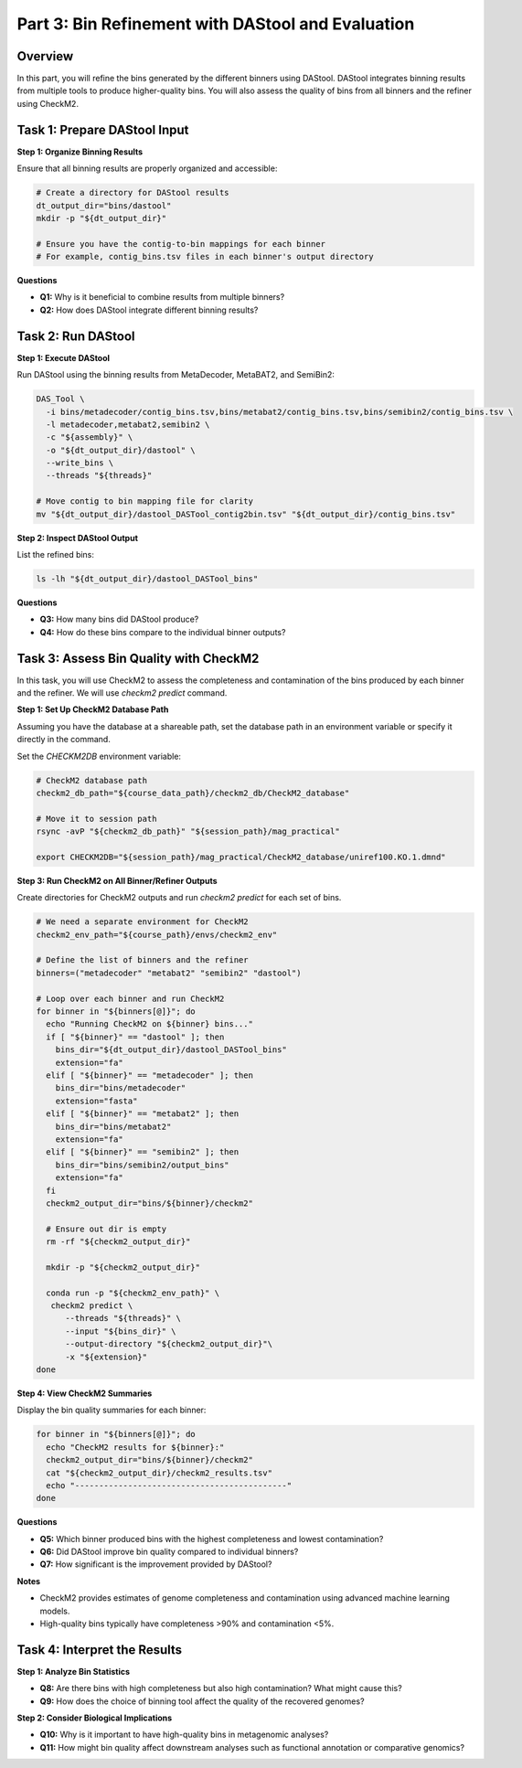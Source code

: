 Part 3: Bin Refinement with DAStool and Evaluation
==================================================

Overview
--------

In this part, you will refine the bins generated by the different binners using DAStool. DAStool integrates binning results from multiple tools to produce higher-quality bins. You will also assess the quality of bins from all binners and the refiner using CheckM2.

Task 1: Prepare DAStool Input
-----------------------------

**Step 1: Organize Binning Results**

Ensure that all binning results are properly organized and accessible:

.. code-block:: bash

   # Create a directory for DAStool results
   dt_output_dir="bins/dastool"
   mkdir -p "${dt_output_dir}"

   # Ensure you have the contig-to-bin mappings for each binner
   # For example, contig_bins.tsv files in each binner's output directory

**Questions**

- **Q1:** Why is it beneficial to combine results from multiple binners?
- **Q2:** How does DAStool integrate different binning results?

Task 2: Run DAStool
-------------------

**Step 1: Execute DAStool**

Run DAStool using the binning results from MetaDecoder, MetaBAT2, and SemiBin2:

.. code-block:: bash

   DAS_Tool \
     -i bins/metadecoder/contig_bins.tsv,bins/metabat2/contig_bins.tsv,bins/semibin2/contig_bins.tsv \
     -l metadecoder,metabat2,semibin2 \
     -c "${assembly}" \
     -o "${dt_output_dir}/dastool" \
     --write_bins \
     --threads "${threads}"

   # Move contig to bin mapping file for clarity
   mv "${dt_output_dir}/dastool_DASTool_contig2bin.tsv" "${dt_output_dir}/contig_bins.tsv"

**Step 2: Inspect DAStool Output**

List the refined bins:

.. code-block:: bash

   ls -lh "${dt_output_dir}/dastool_DASTool_bins"

**Questions**

- **Q3:** How many bins did DAStool produce?
- **Q4:** How do these bins compare to the individual binner outputs?

Task 3: Assess Bin Quality with CheckM2
---------------------------------------

In this task, you will use CheckM2 to assess the completeness and contamination of the bins produced by each binner and the refiner. We will use `checkm2 predict` command.

**Step 1: Set Up CheckM2 Database Path**

Assuming you have the database at a shareable path, set the database path in an environment variable or specify it directly in the command.

Set the `CHECKM2DB` environment variable:

.. code-block:: bash

   # CheckM2 database path
   checkm2_db_path="${course_data_path}/checkm2_db/CheckM2_database"

   # Move it to session path
   rsync -avP "${checkm2_db_path}" "${session_path}/mag_practical"

   export CHECKM2DB="${session_path}/mag_practical/CheckM2_database/uniref100.KO.1.dmnd"

**Step 3: Run CheckM2 on All Binner/Refiner Outputs**

Create directories for CheckM2 outputs and run `checkm2 predict` for each set of bins.

.. code-block:: bash

   # We need a separate environment for CheckM2
   checkm2_env_path="${course_path}/envs/checkm2_env"

   # Define the list of binners and the refiner
   binners=("metadecoder" "metabat2" "semibin2" "dastool")

   # Loop over each binner and run CheckM2
   for binner in "${binners[@]}"; do
     echo "Running CheckM2 on ${binner} bins..."
     if [ "${binner}" == "dastool" ]; then
       bins_dir="${dt_output_dir}/dastool_DASTool_bins"
       extension="fa"
     elif [ "${binner}" == "metadecoder" ]; then
       bins_dir="bins/metadecoder"
       extension="fasta"
     elif [ "${binner}" == "metabat2" ]; then
       bins_dir="bins/metabat2"
       extension="fa"
     elif [ "${binner}" == "semibin2" ]; then
       bins_dir="bins/semibin2/output_bins"
       extension="fa"
     fi
     checkm2_output_dir="bins/${binner}/checkm2"

     # Ensure out dir is empty
     rm -rf "${checkm2_output_dir}"

     mkdir -p "${checkm2_output_dir}"
     
     conda run -p "${checkm2_env_path}" \
      checkm2 predict \
         --threads "${threads}" \
         --input "${bins_dir}" \
         --output-directory "${checkm2_output_dir}"\
         -x "${extension}"
   done

**Step 4: View CheckM2 Summaries**

Display the bin quality summaries for each binner:

.. code-block:: bash

   for binner in "${binners[@]}"; do
     echo "CheckM2 results for ${binner}:"
     checkm2_output_dir="bins/${binner}/checkm2"
     cat "${checkm2_output_dir}/checkm2_results.tsv"
     echo "--------------------------------------------"
   done

**Questions**

- **Q5:** Which binner produced bins with the highest completeness and lowest contamination?
- **Q6:** Did DAStool improve bin quality compared to individual binners?
- **Q7:** How significant is the improvement provided by DAStool?

**Notes**

- CheckM2 provides estimates of genome completeness and contamination using advanced machine learning models.
- High-quality bins typically have completeness >90% and contamination <5%.

Task 4: Interpret the Results
-----------------------------

**Step 1: Analyze Bin Statistics**

- **Q8:** Are there bins with high completeness but also high contamination? What might cause this?
- **Q9:** How does the choice of binning tool affect the quality of the recovered genomes?

**Step 2: Consider Biological Implications**

- **Q10:** Why is it important to have high-quality bins in metagenomic analyses?
- **Q11:** How might bin quality affect downstream analyses such as functional annotation or comparative genomics?
